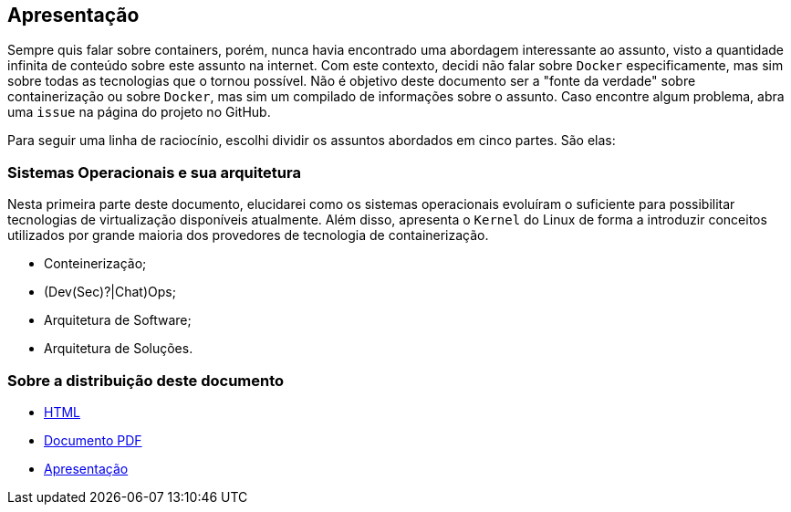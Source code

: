 == Apresentação

ifndef::backend-revealjs[]
Sempre quis falar sobre containers, porém, nunca havia encontrado uma abordagem interessante ao assunto, visto a quantidade infinita de conteúdo sobre este assunto na internet. Com este contexto, decidi não falar sobre `Docker` especificamente, mas sim sobre todas as tecnologias que o tornou possível.
Não é objetivo deste documento ser a "fonte da verdade" sobre containerização ou sobre `Docker`, mas sim um compilado de informações sobre o assunto.
Caso encontre algum problema, abra uma `issue` na página do projeto no GitHub.

Para seguir uma linha de raciocínio, escolhi dividir os assuntos abordados em cinco partes. São elas:
endif::[]

ifdef::backend-revealjs[]
* Sistemas Operacionais e sua arquitetura
endif::[]

ifndef::backend-revealjs[]
=== Sistemas Operacionais e sua arquitetura
endif::[]

ifndef::backend-revealjs[]
Nesta primeira parte deste documento, elucidarei como os sistemas operacionais evoluíram o suficiente para possibilitar tecnologias de virtualização disponíveis atualmente. Além disso, apresenta o `Kernel` do Linux de forma a introduzir conceitos utilizados por grande maioria dos provedores de tecnologia de containerização.
endif::[]

* Conteinerização;
* (Dev(Sec)?|Chat)Ops;
* Arquitetura de Software;
* Arquitetura de Soluções.

=== Sobre a distribuição deste documento
* link:/container-presentation/index.html[HTML]
* link:/container-presentation/documentation.pdf[Documento PDF]
* link:/container-presentation/presentation.html[Apresentação]
